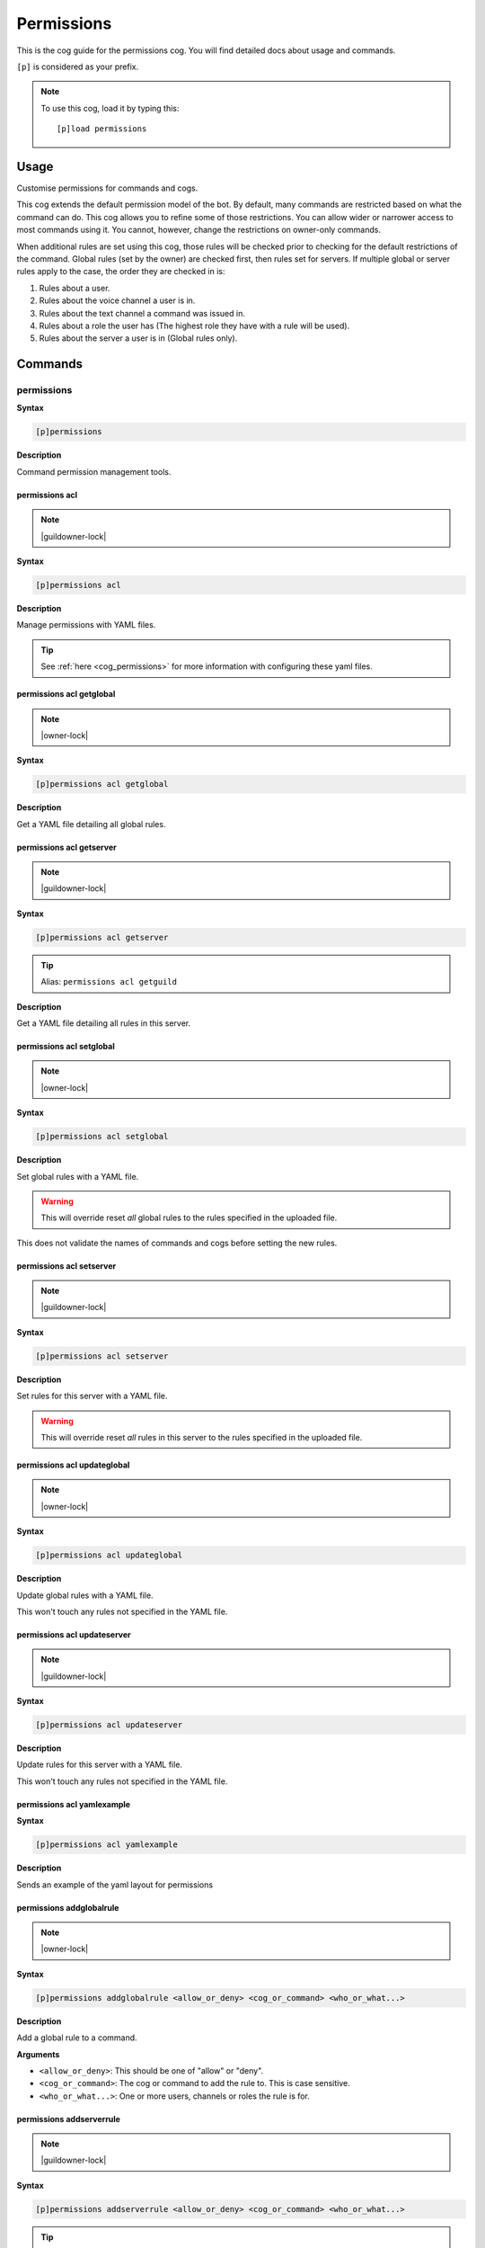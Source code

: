.. _permissions:

===========
Permissions
===========

This is the cog guide for the permissions cog. You will
find detailed docs about usage and commands.

``[p]`` is considered as your prefix.

.. note:: To use this cog, load it by typing this::

        [p]load permissions

.. _permissions-usage:

-----
Usage
-----

Customise permissions for commands and cogs.

This cog extends the default permission model of the bot. By default, many commands are restricted based on what the command can do.
This cog allows you to refine some of those restrictions. You can allow wider or narrower access to most commands using it. You cannot, however, change the restrictions on owner-only commands.

When additional rules are set using this cog, those rules will be checked prior to checking for the default restrictions of the command.
Global rules (set by the owner) are checked first, then rules set for servers. If multiple global or server rules apply to the case, the order they are checked in is:

1. Rules about a user.
2. Rules about the voice channel a user is in.
3. Rules about the text channel a command was issued in.
4. Rules about a role the user has (The highest role they have with a rule will be used).
5. Rules about the server a user is in (Global rules only).


.. _permissions-commands:

--------
Commands
--------

.. _permissions-command-permissions:

^^^^^^^^^^^
permissions
^^^^^^^^^^^

**Syntax**

.. code-block:: none

    [p]permissions 

**Description**

Command permission management tools.

.. _permissions-command-permissions-acl:

"""""""""""""""
permissions acl
"""""""""""""""

.. note:: |guildowner-lock|

**Syntax**

.. code-block:: none

    [p]permissions acl 

**Description**

Manage permissions with YAML files.

.. tip:: See :ref:`here <cog_permissions>` for more information with configuring these yaml files.

.. _permissions-command-permissions-acl-getglobal:

"""""""""""""""""""""""""
permissions acl getglobal
"""""""""""""""""""""""""

.. note:: |owner-lock|

**Syntax**

.. code-block:: none

    [p]permissions acl getglobal 

**Description**

Get a YAML file detailing all global rules.

.. _permissions-command-permissions-acl-getserver:

"""""""""""""""""""""""""
permissions acl getserver
"""""""""""""""""""""""""

.. note:: |guildowner-lock|

**Syntax**

.. code-block:: none

    [p]permissions acl getserver 

.. tip:: Alias: ``permissions acl getguild``

**Description**

Get a YAML file detailing all rules in this server.

.. _permissions-command-permissions-acl-setglobal:

"""""""""""""""""""""""""
permissions acl setglobal
"""""""""""""""""""""""""

.. note:: |owner-lock|

**Syntax**

.. code-block:: none

    [p]permissions acl setglobal 

**Description**

Set global rules with a YAML file.

.. warning::    
    This will override reset *all* global rules
    to the rules specified in the uploaded file.

This does not validate the names of commands and cogs before
setting the new rules.

.. _permissions-command-permissions-acl-setserver:

"""""""""""""""""""""""""
permissions acl setserver
"""""""""""""""""""""""""

.. note:: |guildowner-lock|

**Syntax**

.. code-block:: none

    [p]permissions acl setserver 

**Description**

Set rules for this server with a YAML file.

.. warning::    
    This will override reset *all* rules in this
    server to the rules specified in the uploaded file.

.. _permissions-command-permissions-acl-updateglobal:

""""""""""""""""""""""""""""
permissions acl updateglobal
""""""""""""""""""""""""""""

.. note:: |owner-lock|

**Syntax**

.. code-block:: none

    [p]permissions acl updateglobal 

**Description**

Update global rules with a YAML file.

This won't touch any rules not specified in the YAML
file.

.. _permissions-command-permissions-acl-updateserver:

""""""""""""""""""""""""""""
permissions acl updateserver
""""""""""""""""""""""""""""

.. note:: |guildowner-lock|

**Syntax**

.. code-block:: none

    [p]permissions acl updateserver 

**Description**

Update rules for this server with a YAML file.

This won't touch any rules not specified in the YAML
file.

.. _permissions-command-permissions-acl-yamlexample:

"""""""""""""""""""""""""""
permissions acl yamlexample
"""""""""""""""""""""""""""

**Syntax**

.. code-block:: none

    [p]permissions acl yamlexample 

**Description**

Sends an example of the yaml layout for permissions

.. _permissions-command-permissions-addglobalrule:

"""""""""""""""""""""""""
permissions addglobalrule
"""""""""""""""""""""""""

.. note:: |owner-lock|

**Syntax**

.. code-block:: none

    [p]permissions addglobalrule <allow_or_deny> <cog_or_command> <who_or_what...>

**Description**

Add a global rule to a command.

**Arguments**

* ``<allow_or_deny>``: This should be one of "allow" or "deny".
* ``<cog_or_command>``: The cog or command to add the rule to. This is case sensitive.
* ``<who_or_what...>``: One or more users, channels or roles the rule is for.

.. _permissions-command-permissions-addserverrule:

"""""""""""""""""""""""""
permissions addserverrule
"""""""""""""""""""""""""

.. note:: |guildowner-lock|

**Syntax**

.. code-block:: none

    [p]permissions addserverrule <allow_or_deny> <cog_or_command> <who_or_what...>

.. tip:: Alias: ``permissions addguildrule``

**Description**

Add a rule to a command in this server.

**Arguments**

* ``<allow_or_deny>``: This should be one of "allow" or "deny".
* ``<cog_or_command>``: The cog or command to add the rule to. This is case sensitive.
* ``<who_or_what...>``: One or more users, channels or roles the rule is for.

.. _permissions-command-permissions-canrun:

""""""""""""""""""
permissions canrun
""""""""""""""""""

**Syntax**

.. code-block:: none

    [p]permissions canrun <user> <command>

**Description**

Check if a user can run a command.

This will take the current context into account, such as the
server and text channel.

**Arguments**

* ``<user>``: The user to check permissions for.
* ``<command>``: The command to check whether the user can run it or not.

.. _permissions-command-permissions-clearglobalrules:

""""""""""""""""""""""""""""
permissions clearglobalrules
""""""""""""""""""""""""""""

.. note:: |owner-lock|

**Syntax**

.. code-block:: none

    [p]permissions clearglobalrules 

**Description**

Reset all global rules.

.. _permissions-command-permissions-clearserverrules:

""""""""""""""""""""""""""""
permissions clearserverrules
""""""""""""""""""""""""""""

.. note:: |guildowner-lock|

**Syntax**

.. code-block:: none

    [p]permissions clearserverrules 

**Description**

Reset all rules in this server.

.. _permissions-command-permissions-explain:

"""""""""""""""""""
permissions explain
"""""""""""""""""""

**Syntax**

.. code-block:: none

    [p]permissions explain 

**Description**

Explain how permissions works.

.. _permissions-command-permissions-removeglobalrule:

""""""""""""""""""""""""""""
permissions removeglobalrule
""""""""""""""""""""""""""""

.. note:: |owner-lock|

**Syntax**

.. code-block:: none

    [p]permissions removeglobalrule <cog_or_command> <who_or_what...>

**Description**

Remove a global rule from a command.

**Arguments**

* ``<cog_or_command>``: The cog or command to add the rule to. This is case sensitive.
* ``<who_or_what...>``: One or more users, channels or roles the rule is for.

.. _permissions-command-permissions-removeserverrule:

""""""""""""""""""""""""""""
permissions removeserverrule
""""""""""""""""""""""""""""

.. note:: |guildowner-lock|

**Syntax**

.. code-block:: none

    [p]permissions removeserverrule <cog_or_command> <who_or_what...>

.. tip:: Alias: ``permissions removeguildrule``

**Description**

Remove a server rule from a command.

**Arguments**

* ``<cog_or_command>``: The cog or command to add the rule to. This is case sensitive.
* ``<who_or_what...>``: One or more users, channels or roles the rule is for.

.. _permissions-command-permissions-setdefaultglobalrule:

""""""""""""""""""""""""""""""""
permissions setdefaultglobalrule
""""""""""""""""""""""""""""""""

.. note:: |owner-lock|

**Syntax**

.. code-block:: none

    [p]permissions setdefaultglobalrule <allow_or_deny> <cog_or_command>

**Description**

Set the default global rule for a command.

This is the rule a command will default to when no other rule
is found.

**Arguments**

* ``<cog_or_command>``: The cog or command to add the rule to. This is case sensitive.
* ``<who_or_what...>``: One or more users, channels or roles the rule is for.

.. _permissions-command-permissions-setdefaultserverrule:

""""""""""""""""""""""""""""""""
permissions setdefaultserverrule
""""""""""""""""""""""""""""""""

.. note:: |guildowner-lock|

**Syntax**

.. code-block:: none

    [p]permissions setdefaultserverrule <allow_or_deny> <cog_or_command>

**Description**

Set the default rule for a command in this server.

This is the rule a command will default to when no other rule
is found.

**Arguments**

* ``<cog_or_command>``: The cog or command to add the rule to. This is case sensitive.
* ``<who_or_what...>``: One or more users, channels or roles the rule is for.
